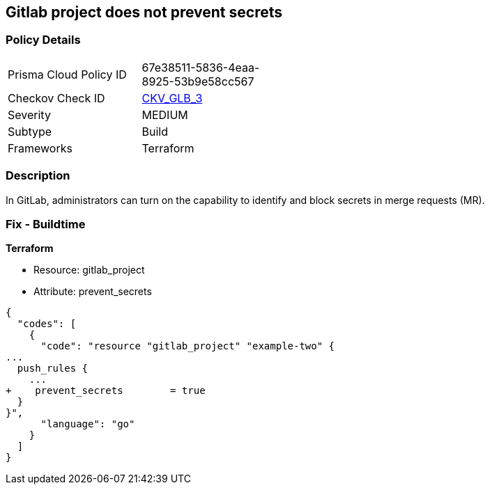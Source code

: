 == Gitlab project does not prevent secrets
// Gitlab project does not prevent pushing secrets in merge requests


=== Policy Details 

[width=45%]
[cols="1,1"]
|=== 
|Prisma Cloud Policy ID 
| 67e38511-5836-4eaa-8925-53b9e58cc567

|Checkov Check ID 
| https://github.com/bridgecrewio/checkov/tree/master/checkov/terraform/checks/resource/gitlab/PreventSecretsEnabled.py[CKV_GLB_3]

|Severity
|MEDIUM

|Subtype
|Build

|Frameworks
|Terraform

|=== 



=== Description 


In GitLab, administrators can turn on the capability to identify and block secrets in merge requests (MR).

=== Fix - Buildtime


*Terraform* 


* Resource: gitlab_project
* Attribute: prevent_secrets


[source,go]
----
{
  "codes": [
    {
      "code": "resource "gitlab_project" "example-two" {
...
  push_rules {
    ...
+    prevent_secrets        = true
  }
}",
      "language": "go"
    }
  ]
}
----
